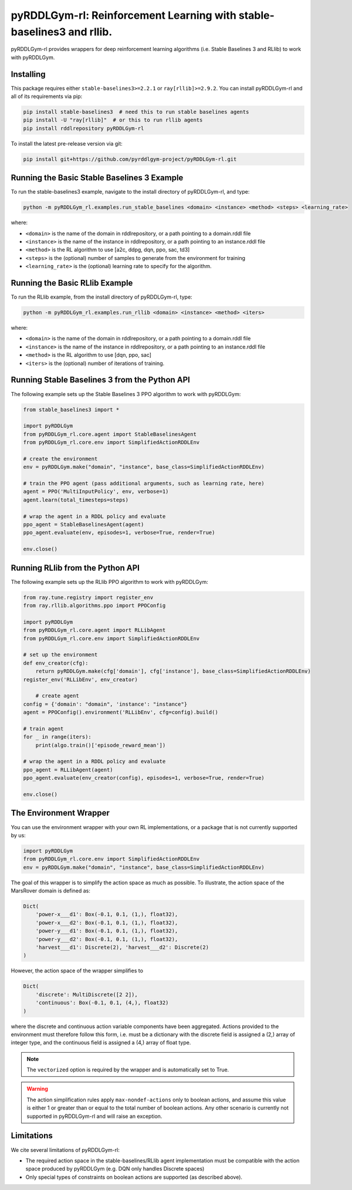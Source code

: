 .. _rl:

pyRDDLGym-rl: Reinforcement Learning with stable-baselines3 and rllib.
===============

pyRDDLGym-rl provides wrappers for deep reinforcement learning algorithms (i.e. Stable Baselines 3 and RLlib) to work with pyRDDLGym.


Installing
-----------------

This package requires either ``stable-baselines3>=2.2.1`` or ``ray[rllib]>=2.9.2``.
You can install pyRDDLGym-rl and all of its requirements via pip:

.. code-block:: shell

    pip install stable-baselines3  # need this to run stable baselines agents
    pip install -U "ray[rllib]"  # or this to run rllib agents
    pip install rddlrepository pyRDDLGym-rl

To install the latest pre-release version via git:

.. code-block:: shell

    pip install git+https://github.com/pyrddlgym-project/pyRDDLGym-rl.git


Running the Basic Stable Baselines 3 Example
-------------------

To run the stable-baselines3 example, navigate to the install directory of pyRDDLGym-rl, and type:

.. code-block:: shell

    python -m pyRDDLGym_rl.examples.run_stable_baselines <domain> <instance> <method> <steps> <learning_rate>

where:

* ``<domain>`` is the name of the domain in rddlrepository, or a path pointing to a domain.rddl file
* ``<instance>`` is the name of the instance in rddlrepository, or a path pointing to an instance.rddl file
* ``<method>`` is the RL algorithm to use [a2c, ddpg, dqn, ppo, sac, td3]
* ``<steps>`` is the (optional) number of samples to generate from the environment for training
* ``<learning_rate>`` is the (optional) learning rate to specify for the algorithm.

Running the Basic RLlib Example
-------------------

To run the RLlib example, from the install directory of pyRDDLGym-rl, type:

.. code-block:: shell

    python -m pyRDDLGym_rl.examples.run_rllib <domain> <instance> <method> <iters>
    
where:

* ``<domain>`` is the name of the domain in rddlrepository, or a path pointing to a domain.rddl file
* ``<instance>`` is the name of the instance in rddlrepository, or a path pointing to an instance.rddl file
* ``<method>`` is the RL algorithm to use [dqn, ppo, sac]
* ``<iters>`` is the (optional) number of iterations of training.


Running Stable Baselines 3 from the Python API
-------------------

The following example sets up the Stable Baselines 3 PPO algorithm to work with pyRDDLGym:

.. code-block:: python
	
    from stable_baselines3 import *	
	
    import pyRDDLGym
    from pyRDDLGym_rl.core.agent import StableBaselinesAgent
    from pyRDDLGym_rl.core.env import SimplifiedActionRDDLEnv
   
    # create the environment
    env = pyRDDLGym.make("domain", "instance", base_class=SimplifiedActionRDDLEnv)
    
    # train the PPO agent (pass additional arguments, such as learning rate, here)
    agent = PPO('MultiInputPolicy', env, verbose=1)    
    agent.learn(total_timesteps=steps)
    
    # wrap the agent in a RDDL policy and evaluate
    ppo_agent = StableBaselinesAgent(agent)
    ppo_agent.evaluate(env, episodes=1, verbose=True, render=True)
    
    env.close()
 
Running RLlib from the Python API
-------------------

The following example sets up the RLlib PPO algorithm to work with pyRDDLGym:

.. code-block:: python
	
    from ray.tune.registry import register_env
    from ray.rllib.algorithms.ppo import PPOConfig
    
    import pyRDDLGym
    from pyRDDLGym_rl.core.agent import RLLibAgent
    from pyRDDLGym_rl.core.env import SimplifiedActionRDDLEnv
        
    # set up the environment
    def env_creator(cfg):
        return pyRDDLGym.make(cfg['domain'], cfg['instance'], base_class=SimplifiedActionRDDLEnv)    
    register_env('RLLibEnv', env_creator)
	
	# create agent
    config = {'domain': "domain", 'instance': "instance"}
    agent = PPOConfig().environment('RLLibEnv', cfg=config).build()
    
    # train agent
    for _ in range(iters):
        print(algo.train()['episode_reward_mean'])
    
    # wrap the agent in a RDDL policy and evaluate
    ppo_agent = RLLibAgent(agent)
    ppo_agent.evaluate(env_creator(config), episodes=1, verbose=True, render=True)
	
    env.close()
	
The Environment Wrapper
-------------------

You can use the environment wrapper with your own RL implementations, or a package that is not currently supported by us:

.. code-block:: python

    import pyRDDLGym
    from pyRDDLGym_rl.core.env import SimplifiedActionRDDLEnv
    env = pyRDDLGym.make("domain", "instance", base_class=SimplifiedActionRDDLEnv)

The goal of this wrapper is to simplify the action space as much as possible.
To illustrate, the action space of the MarsRover domain is defined as:

.. code-block:: python

    Dict(
        'power-x___d1': Box(-0.1, 0.1, (1,), float32), 
        'power-x___d2': Box(-0.1, 0.1, (1,), float32), 
        'power-y___d1': Box(-0.1, 0.1, (1,), float32), 
        'power-y___d2': Box(-0.1, 0.1, (1,), float32), 
        'harvest___d1': Discrete(2), 'harvest___d2': Discrete(2)
    )

However, the action space of the wrapper simplifies to

.. code-block:: python

    Dict(
        'discrete': MultiDiscrete([2 2]), 
        'continuous': Box(-0.1, 0.1, (4,), float32)
    )

where the discrete and continuous action variable components have been aggregated.
Actions provided to the environment must therefore follow this form, i.e. must be a dictionary
with the discrete field is assigned a (2,) array of integer type, and the continuous field is assigned
a (4,) array of float type.

.. note::
   The ``vectorized`` option is required by the wrapper and is automatically set to True. 

.. warning::
   The action simplification rules apply ``max-nondef-actions`` only to boolean actions, 
   and assume this value is either 1 or greater than or equal to the total number of boolean actions.
   Any other scenario is currently not supported in pyRDDLGym-rl and will raise an exception.
   
Limitations
-------------------

We cite several limitations of pyRDDLGym-rl:

* The required action space in the stable-baselines/RLlib agent implementation must be compatible with the action space produced by pyRDDLGym (e.g. DQN only handles Discrete spaces)
* Only special types of constraints on boolean actions are supported (as described above).
